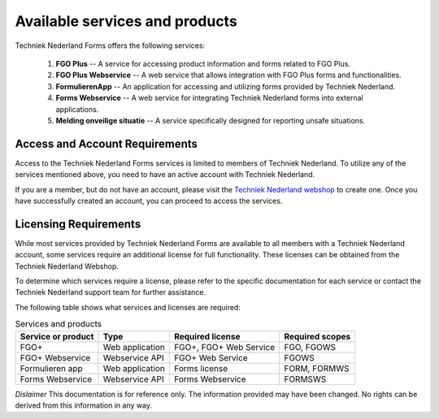 Available services and products
===============================

Techniek Nederland Forms offers the following services:

    1.  **FGO Plus** -- A service for accessing product information and forms related to FGO Plus.
    2.  **FGO Plus Webservice** -- A web service that allows integration with FGO Plus forms and functionalities.
    3.  **FormulierenApp** -- An application for accessing and utilizing forms provided by Techniek Nederland.
    4.  **Forms Webservice** -- A web service for integrating Techniek Nederland forms into external applications.
    5.  **Melding onveilige situatie** -- A service specifically designed for reporting unsafe situations.

Access and Account Requirements
--------------------------------

Access to the Techniek Nederland Forms services is limited to members of Techniek Nederland. To utilize any
of the services mentioned above, you need to have an active account with Techniek Nederland.

If you are a member, but do not have an account, please visit the
`Techniek Nederland webshop <https://www.technieknederland.nl/webshop>`_
to create one. Once you have successfully created an account, you can proceed to access the services.

Licensing Requirements
--------------------------------

While most services provided by Techniek Nederland Forms are available to all members with a Techniek
Nederland account, some services require an additional license for full functionality.
These licenses can be obtained from the Techniek Nederland Webshop.

To determine which services require a license, please refer to the specific documentation for each
service or contact the Techniek Nederland support team for further assistance.

The following table shows what services and licenses are required:

.. list-table:: Services and products
    :header-rows: 1

    *   - Service or product
        - Type
        - Required license
        - Required scopes

    *   - FGO+
        - Web application
        - FGO+, FGO+ Web Service
        - FGO, FGOWS

    *   - FGO+ Webservice
        - Webservice API
        - FGO+ Web Service
        - FGOWS

    *   - Formulieren app
        - Web application
        - Forms license
        - FORM, FORMWS

    *   - Forms Webservice
        - Webservice API
        - Forms Webservice
        - FORMSWS



*Dislaimer* This documentation is for reference only. The information provided may have been changed. No rights can
be derived from this information in any way.




